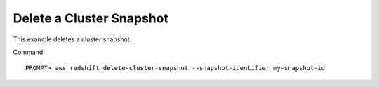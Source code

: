 Delete a Cluster Snapshot
-------------------------

This example deletes a cluster snapshot.

Command::

    PROMPT> aws redshift delete-cluster-snapshot --snapshot-identifier my-snapshot-id

